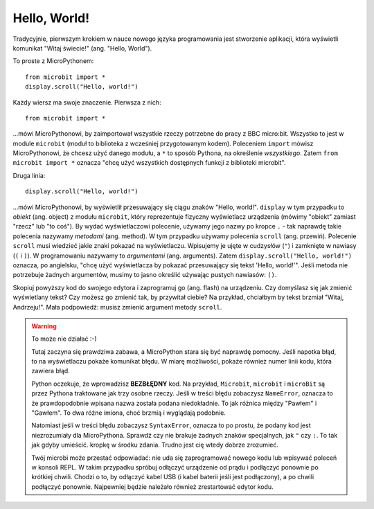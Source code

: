 Hello, World!
-------------

Tradycyjnie, pierwszym krokiem w nauce nowego języka programowania jest stworzenie
aplikacji, która wyświetli komunikat "Witaj świecie!" (ang. "Hello, World").


.. image:: ../scroll-hello.gif

To proste z MicroPythonem::

    from microbit import *
    display.scroll("Hello, world!")

Każdy wiersz ma swoje znaczenie. Pierwsza z nich::

    from microbit import *

...mówi MicroPythonowi, by zaimportował wszystkie rzeczy potrzebne do pracy
z BBC micro:bit. Wszystko to jest w module ``microbit`` (moduł to biblioteka
z wcześniej przygotowanym kodem). Poleceniem ``import`` mówisz MicroPythonowi,
że chcesz użyć danego modułu, a ``*`` to sposób Pythona, na określenie *wszystkiego*.
Zatem ``from microbit import *`` oznacza "chcę użyć wszystkich dostępnych funkcji
z biblioteki microbit".

Druga linia::

    display.scroll("Hello, world!")
    
...mówi MicroPythonowi, by wyświetlił przesuwający się ciągu znaków "Hello, 
world!". ``display`` w tym przypadku to *obiekt*
(ang. object) z modułu ``microbit``, który reprezentuje fizyczny wyświetlacz
urządzenia (mówimy "obiekt" zamiast "rzecz" lub "to coś").
By wydać wyświetlaczowi polecenie, używamy jego nazwy po kropce ``.`` - tak
naprawdę takie polecenia nazywamy *metodami* (ang. method). W tym przypadku
używamy polecenia ``scroll`` (ang. przewiń). Polecenie ``scroll``
musi wiedzieć jakie znaki pokazać na wyświetlaczu. Wpisujemy je ujęte
w cudzysłów (``"``) i zamknięte w nawiasy (``(`` i ``)``). W programowaniu nazywamy
to *argumentami* (ang. arguments). Zatem ``display.scroll("Hello, world!")``
oznacza, po angielsku, "chcę użyć wyświetlacza by pokazać przesuwający się
tekst 'Hello, world!'". Jeśli metoda nie potrzebuje żadnych argumentów,
musimy to jasno określić używając pustych nawiasów: ``()``.

Skopiuj powyższy kod do swojego edytora i zaprogramuj go (ang. flash) na
urządzeniu. Czy domyślasz się jak zmienić wyświetlany tekst? Czy możesz
go zmienić tak, by przywitał ciebie? Na przykład, chciałbym by tekst brzmiał
"Witaj, Andrzeju!". Mała podpowiedź: musisz zmienić argument metody ``scroll``.

.. warning::

    To może nie działać :-)
    
    Tutaj zaczyna się prawdziwa zabawa, a MicroPython stara się być naprawdę
    pomocny. Jeśli napotka błąd, to na wyświetlaczu pokaże komunikat błędu.
    W miarę możliwości, pokaże również numer linii kodu, która zawiera błąd.

    Python oczekuje, że wprowadzisz **BEZBŁĘDNY** kod. Na przykład, ``Microbit``,
    ``microbit`` i ``microBit`` są przez Pythona traktowane jak trzy osobne
    rzeczy. Jeśli w treści błędu zobaczysz ``NameError``, oznacza to że
    prawdopodobnie wpisana nazwa została podana niedokładnie. To jak różnica
    między "Pawłem" i "Gawłem". To dwa różne imiona, choć brzmią i wyglądają
    podobnie.
    
    Natomiast jeśli w treści błędu zobaczysz ``SyntaxError``, oznacza to po
    prostu, że podany kod jest niezrozumiały dla MicroPythona. Sprawdź czy
    nie brakuje żadnych znaków specjalnych, jak ``"`` czy ``:``. To tak jak
    gdyby umieścić. kropkę w środku zdania. Trudno jest cię wtedy dobrze
    zrozumieć.
    
    Twój microbi może przestać odpowiadać: nie uda się zaprogramować nowego
    kodu lub wpisywać poleceń w konsoli REPL. W takim przypadku spróbuj
    odłączyć urządzenie od prądu i podłączyć ponownie po krótkiej chwili.
    Chodzi o to, by odłączyć kabel USB (i kabel baterii jeśli jest podłączony),
    a po chwili podłączyć ponownie. Najpewniej będzie należało również
    zrestartować edytor kodu.
